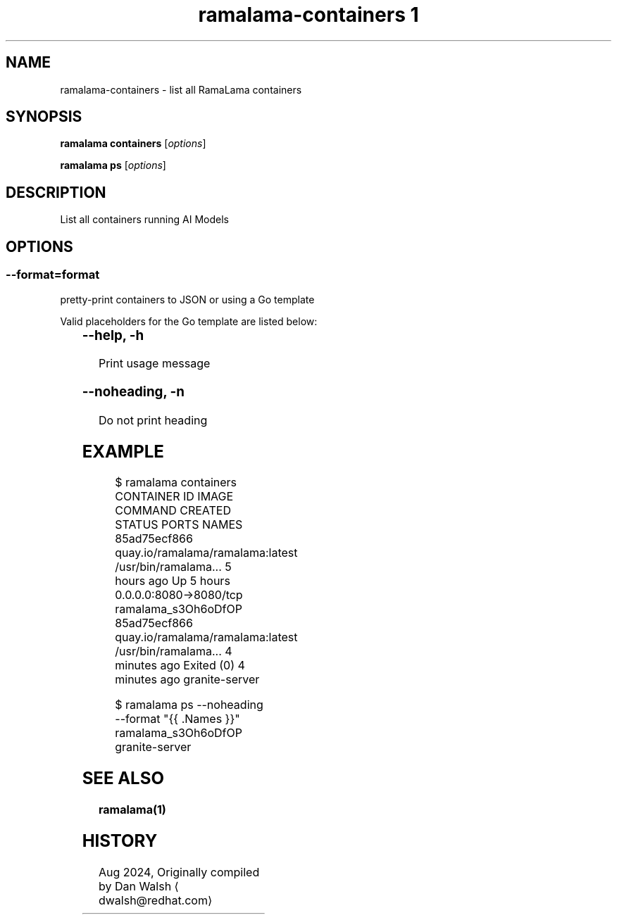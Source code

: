 .TH "ramalama-containers 1" 
.nh
.ad l

.SH NAME
.PP
ramalama\-containers \- list all RamaLama containers

.SH SYNOPSIS
.PP
\fBramalama containers\fP [\fIoptions\fP]

.PP
\fBramalama ps\fP [\fIoptions\fP]

.SH DESCRIPTION
.PP
List all containers running AI Models

.SH OPTIONS
.SS \fB\-\-format\fP=\fIformat\fP
.PP
pretty\-print containers to JSON or using a Go template

.PP
Valid placeholders for the Go template are listed below:

.TS
allbox;
l l 
l l .
\fB\fC\fBPlaceholder\fP\fR	\fB\fC\fBDescription\fP\fR
\&.Command	Quoted command used
\&.Created ...	T{
Creation time for container, Y\-M\-D H:M:S
T}
\&.CreatedAt	T{
Creation time for container (same as above)
T}
\&.CreatedHuman	Creation time, relative
\&.ExitCode	Container exit code
\&.Exited	"true" if container has exited
\&.ExitedAt	T{
Time (epoch seconds) that container exited
T}
\&.ExposedPorts ...	T{
Map of exposed ports on this container
T}
\&.ID	Container ID
\&.Image	Image Name/ID
\&.ImageID	Image ID
\&.Label \fIstring\fP	T{
Specified label of the container
T}
\&.Labels ...	T{
All the labels assigned to the container
T}
\&.Names	Name of container
\&.Networks	T{
Show all networks connected to the container
T}
\&.Pid	Process ID on host system
\&.Ports	Forwarded and exposed ports
\&.RunningFor	T{
Time elapsed since container was started
T}
\&.Size	Size of container
\&.StartedAt	T{
Time (epoch seconds) the container started
T}
\&.State	T{
Human\-friendly description of ctr state
T}
\&.Status	Status of container
.TE

.SS \fB\-\-help\fP, \fB\-h\fP
.PP
Print usage message

.SS \fB\-\-noheading\fP, \fB\-n\fP
.PP
Do not print heading

.SH EXAMPLE
.PP
.RS

.nf
$ ramalama containers
CONTAINER ID  IMAGE                             COMMAND               CREATED        STATUS                    PORTS                   NAMES
85ad75ecf866  quay.io/ramalama/ramalama:latest  /usr/bin/ramalama...  5 hours ago    Up 5 hours                0.0.0.0:8080\->8080/tcp  ramalama\_s3Oh6oDfOP
85ad75ecf866  quay.io/ramalama/ramalama:latest  /usr/bin/ramalama...  4 minutes ago  Exited (0) 4 minutes ago                          granite\-server

.fi
.RE

.PP
.RS

.nf
$ ramalama ps \-\-noheading \-\-format "{{ .Names }}"
ramalama\_s3Oh6oDfOP
granite\-server

.fi
.RE

.SH SEE ALSO
.PP
\fBramalama(1)\fP

.SH HISTORY
.PP
Aug 2024, Originally compiled by Dan Walsh 
\[la]dwalsh@redhat.com\[ra]
